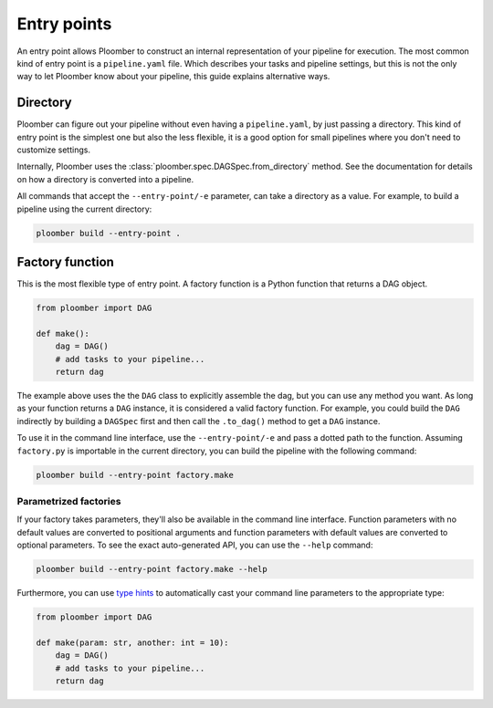 Entry points
------------

An entry point allows Ploomber to construct an internal representation of your
pipeline for execution. The most common kind of entry point is a
``pipeline.yaml`` file. Which describes your tasks and pipeline settings, but
this is not the only way to let Ploomber know about your pipeline, this guide
explains alternative ways.


Directory
=========

Ploomber can figure out your pipeline without even having a ``pipeline.yaml``,
by just passing a directory. This kind of entry point is the simplest one but
also the less flexible, it is a good option for small pipelines where you
don't need to customize settings.

Internally, Ploomber uses the :class:`ploomber.spec.DAGSpec.from_directory`
method. See the documentation for details on how a directory is converted into a
pipeline.

All commands that accept the ``--entry-point/-e`` parameter, can take a
directory as a value. For example, to build a pipeline using the current
directory:

.. code-block:: console

    ploomber build --entry-point .



Factory function
================

This is the most flexible type of entry point. A factory function is a Python
function that returns a DAG object.


.. code-block:: python
    :class: text-editor
    :name: factory-py

    from ploomber import DAG

    def make():
        dag = DAG()
        # add tasks to your pipeline...
        return dag

The example above uses the the ``DAG`` class to explicitly assemble the dag,
but you can use any method you want. As long as your function returns a ``DAG``
instance, it is considered a valid factory function. For example, you could
build the ``DAG`` indirectly by building a ``DAGSpec`` first and then call
the ``.to_dag()`` method to get a ``DAG`` instance.

To use it in the command line interface, use the ``--entry-point/-e`` and pass
a dotted path to the function. Assuming ``factory.py`` is importable in the
current directory, you can build the pipeline with the following command:

.. code-block:: console

    ploomber build --entry-point factory.make


Parametrized factories
**********************

If your factory takes parameters, they'll also be available in the command
line interface. Function parameters with no default values are converted to
positional arguments and function parameters with default values are converted
to optional parameters. To see the exact auto-generated API, you can use the
``--help`` command:


.. code-block:: console

    ploomber build --entry-point factory.make --help


Furthermore, you can use
`type hints <https://docs.python.org/3/library/typing.html>`_ to automatically
cast your command line parameters to the appropriate type:

.. code-block:: python
    :class: text-editor
    :name: factory-w-params-py

    from ploomber import DAG

    def make(param: str, another: int = 10):
        dag = DAG()
        # add tasks to your pipeline...
        return dag

